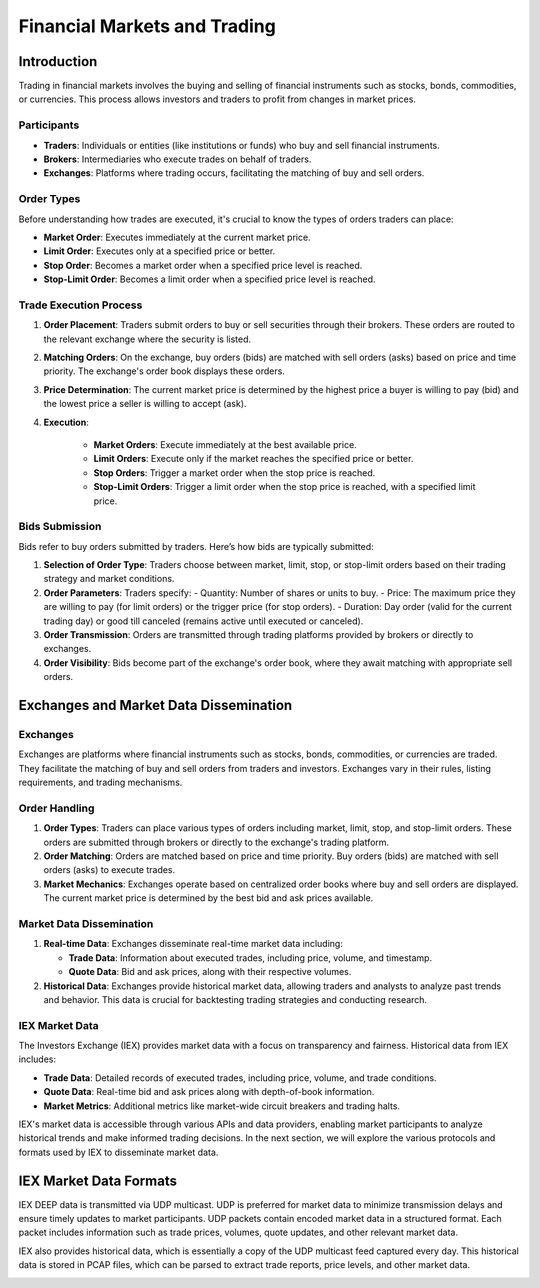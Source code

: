 Financial Markets and Trading
===========================

Introduction
------------

Trading in financial markets involves the buying and selling of financial instruments such as stocks, bonds, commodities, or currencies. This process allows investors and traders to profit from changes in market prices.

Participants
^^^^^^^^^^^^

- **Traders**: Individuals or entities (like institutions or funds) who buy and sell financial instruments.
- **Brokers**: Intermediaries who execute trades on behalf of traders.
- **Exchanges**: Platforms where trading occurs, facilitating the matching of buy and sell orders.

Order Types
^^^^^^^^^^^

Before understanding how trades are executed, it's crucial to know the types of orders traders can place:

- **Market Order**: Executes immediately at the current market price.
- **Limit Order**: Executes only at a specified price or better.
- **Stop Order**: Becomes a market order when a specified price level is reached.
- **Stop-Limit Order**: Becomes a limit order when a specified price level is reached.

Trade Execution Process
^^^^^^^^^^^^^^^^^^^^^^^

1. **Order Placement**: Traders submit orders to buy or sell securities through their brokers. These orders are routed to the relevant exchange where the security is listed.

2. **Matching Orders**: On the exchange, buy orders (bids) are matched with sell orders (asks) based on price and time priority. The exchange's order book displays these orders.

3. **Price Determination**: The current market price is determined by the highest price a buyer is willing to pay (bid) and the lowest price a seller is willing to accept (ask).

4. **Execution**:

      - **Market Orders**: Execute immediately at the best available price.

      - **Limit Orders**: Execute only if the market reaches the specified price or better.

      - **Stop Orders**: Trigger a market order when the stop price is reached.

      - **Stop-Limit Orders**: Trigger a limit order when the stop price is reached, with a specified limit price.

Bids Submission
^^^^^^^^^^^^^^^

Bids refer to buy orders submitted by traders. Here’s how bids are typically submitted:

1. **Selection of Order Type**: Traders choose between market, limit, stop, or stop-limit orders based on their trading strategy and market conditions.

2. **Order Parameters**: Traders specify:
   - Quantity: Number of shares or units to buy.
   - Price: The maximum price they are willing to pay (for limit orders) or the trigger price (for stop orders).
   - Duration: Day order (valid for the current trading day) or good till canceled (remains active until executed or canceled).

3. **Order Transmission**: Orders are transmitted through trading platforms provided by brokers or directly to exchanges.

4. **Order Visibility**: Bids become part of the exchange's order book, where they await matching with appropriate sell orders.




Exchanges and Market Data Dissemination
----------------------------------------

Exchanges
^^^^^^^^^

Exchanges are platforms where financial instruments such as stocks, bonds, commodities, or currencies are traded. They facilitate the matching of buy and sell orders from traders and investors. Exchanges vary in their rules, listing requirements, and trading mechanisms.

Order Handling
^^^^^^^^^^^^^

1. **Order Types**: Traders can place various types of orders including market, limit, stop, and stop-limit orders. These orders are submitted through brokers or directly to the exchange's trading platform.

2. **Order Matching**: Orders are matched based on price and time priority. Buy orders (bids) are matched with sell orders (asks) to execute trades.

3. **Market Mechanics**: Exchanges operate based on centralized order books where buy and sell orders are displayed. The current market price is determined by the best bid and ask prices available.

Market Data Dissemination
^^^^^^^^^^^^^^^^^^^^^^^^^

1. **Real-time Data**: Exchanges disseminate real-time market data including:

   - **Trade Data**: Information about executed trades, including price, volume, and timestamp.

   - **Quote Data**: Bid and ask prices, along with their respective volumes.
   
2. **Historical Data**: Exchanges provide historical market data, allowing traders and analysts to analyze past trends and behavior. This data is crucial for backtesting trading strategies and conducting research.

IEX Market Data
^^^^^^^^^^^^^^^

The Investors Exchange (IEX) provides market data with a focus on transparency and fairness. Historical data from IEX includes:

- **Trade Data**: Detailed records of executed trades, including price, volume, and trade conditions.

- **Quote Data**: Real-time bid and ask prices along with depth-of-book information.

- **Market Metrics**: Additional metrics like market-wide circuit breakers and trading halts.

IEX's market data is accessible through various APIs and data providers, enabling market participants to analyze historical trends and make informed trading decisions.
In the next section, we will explore the various protocols and formats used by IEX to disseminate market data.

IEX Market Data Formats
------------------------


IEX DEEP data is transmitted via UDP multicast. UDP is preferred for market data to minimize transmission delays and ensure timely updates to market participants.
UDP packets contain encoded market data in a structured format. Each packet includes information such as trade prices, volumes, quote updates, and other relevant market data.


IEX also provides historical data, which is essentially a copy of the UDP multicast feed captured every day. This historical data is stored in PCAP files, which can be parsed to extract trade reports, price levels, and other market data.

.. image:: exchange.png
   :width: 600px
   :align: center


